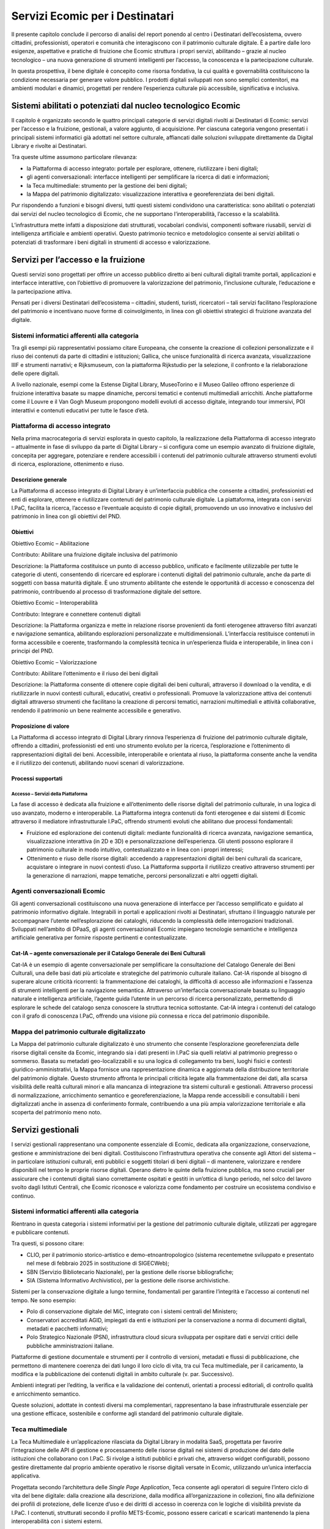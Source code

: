Servizi Ecomic per i Destinatari
==================================

Il presente capitolo conclude il percorso di analisi del report ponendo al centro i Destinatari dell’ecosistema, ovvero cittadini, professionisti, operatori e comunità che interagiscono con il patrimonio culturale digitale. È a partire dalle loro esigenze, aspettative e pratiche di fruizione che Ecomic struttura 
i propri servizi, abilitando – grazie al nucleo tecnologico – una nuova generazione di strumenti intelligenti per l’accesso, la conoscenza 
e la partecipazione culturale. 

In questa prospettiva, il bene digitale è concepito come risorsa fondativa, 
la cui qualità e governabilità costituiscono la condizione necessaria per generare valore pubblico. I prodotti digitali sviluppati non sono semplici contenitori, ma ambienti modulari e dinamici, progettati per rendere l’esperienza culturale più accessibile, significativa e inclusiva.

Sistemi abilitati o potenziati dal nucleo tecnologico Ecomic
-------------------------------------------------------------

Il capitolo è organizzato secondo le quattro principali categorie di servizi digitali rivolti 
ai Destinatari di Ecomic: servizi per l’accesso e la fruizione, gestionali, a valore aggiunto, 
di acquisizione. Per ciascuna categoria vengono presentati i principali sistemi informatici già adottati nel settore culturale, affiancati dalle soluzioni sviluppate direttamente da Digital Library 
e rivolte ai Destinatari. 

Tra queste ultime assumono particolare rilevanza:

- la Piattaforma di accesso integrato: portale per esplorare, ottenere, riutilizzare i beni digitali;
- gli agenti conversazionali: interfacce intelligenti per semplificare la ricerca di dati e informazioni;
- la Teca multimediale: strumento per la gestione dei beni digitali;
- la Mappa del patrimonio digitalizzato: visualizzazione interattiva e georeferenziata dei beni digitali. 

Pur rispondendo a funzioni e bisogni diversi, tutti questi sistemi condividono una caratteristica: sono abilitati o potenziati dai servizi del nucleo tecnologico di Ecomic, 
che ne supportano l’interoperabilità, l’accesso e la scalabilità. 

L’infrastruttura mette infatti a disposizione dati strutturati, vocabolari condivisi, componenti software riusabili, servizi di intelligenza artificiale e ambienti operativi. Questo patrimonio tecnico e metodologico consente ai servizi abilitati o potenziati di trasformare i beni digitali in strumenti 
di accesso e valorizzazione. 

Servizi per l’accesso e la fruizione
------------------------------------

Questi servizi sono progettati per offrire un accesso pubblico diretto ai beni culturali digitali tramite portali, applicazioni e interfacce interattive, con l’obiettivo di promuovere la valorizzazione del patrimonio, l’inclusione culturale, l’educazione e la partecipazione attiva. 

Pensati per i diversi Destinatari dell’ecosistema – cittadini, studenti, turisti, ricercatori – tali servizi facilitano l’esplorazione del patrimonio e incentivano nuove forme 
di coinvolgimento, in linea con gli obiettivi strategici di fruizione avanzata del digitale.

Sistemi informatici afferenti alla categoria
~~~~~~~~~~~~~~~~~~~~~~~~~~~~~~~~~~~~~~~~~~~~

Tra gli esempi più rappresentativi possiamo citare Europeana, che consente la creazione 
di collezioni personalizzate e il riuso dei contenuti da parte di cittadini e istituzioni; Gallica, che unisce funzionalità di ricerca avanzata, visualizzazione IIIF e strumenti narrativi; e Rijksmuseum, con la piattaforma Rijkstudio per la selezione, il confronto e la rielaborazione delle opere digitali.

A livello nazionale, esempi come la Estense Digital Library, MuseoTorino e il Museo Galileo offrono esperienze di fruizione interattiva basate su mappe dinamiche, percorsi tematici e contenuti multimediali arricchiti. Anche piattaforme come il Louvre e il Van Gogh Museum propongono modelli evoluti di accesso digitale, integrando tour immersivi, POI interattivi e contenuti educativi per tutte le fasce d’età.

Piattaforma di accesso integrato
~~~~~~~~~~~~~~~~~~~~~~~~~~~~~~~~

Nella prima macrocategoria di servizi esplorata in questo capitolo, la realizzazione della Piattaforma di accesso integrato – attualmente in fase di sviluppo da parte di Digital Library – 
si configura come un esempio avanzato di fruizione digitale, concepita per aggregare, potenziare e rendere accessibili i contenuti del patrimonio culturale attraverso strumenti evoluti di ricerca, esplorazione, ottenimento e riuso.

Descrizione generale
^^^^^^^^^^^^^^^^^^^^

La Piattaforma di accesso integrato di Digital Library è un’interfaccia pubblica che consente 
a cittadini, professionisti ed enti di esplorare, ottenere e riutilizzare contenuti del patrimonio culturale digitale. La piattaforma, integrata con i servizi I.PaC, facilita la ricerca, l’accesso 
e l’eventuale acquisto di copie digitali, promuovendo un uso innovativo e inclusivo del patrimonio in linea con gli obiettivi del PND.

Obiettivi
^^^^^^^^^

Obiettivo Ecomic – Abilitazione

Contributo: Abilitare una fruizione digitale inclusiva del patrimonio 

Descrizione: la Piattaforma costituisce un punto di accesso pubblico, unificato 
e facilmente utilizzabile per tutte le categorie di utenti, consentendo di ricercare 
ed esplorare i contenuti digitali del patrimonio culturale, anche da parte di soggetti con bassa maturità digitale. È uno strumento abilitante che estende le opportunità 
di accesso e conoscenza del patrimonio, contribuendo al processo di trasformazione digitale del settore.

Obiettivo Ecomic – Interoperabilità

Contributo: Integrare e connettere contenuti digitali 

Descrizione: la Piattaforma organizza e mette in relazione risorse provenienti da fonti eterogenee attraverso filtri avanzati e navigazione semantica, abilitando esplorazioni personalizzate e multidimensionali. L’interfaccia restituisce contenuti in forma accessibile e coerente, trasformando la complessità tecnica in un’esperienza fluida 
e interoperabile, in linea con i principi del PND.

Obiettivo Ecomic – Valorizzazione

Contributo: Abilitare l’ottenimento e il riuso dei beni digitali

Descrizione: la Piattaforma consente di ottenere copie digitali dei beni culturali, attraverso il download o la vendita, e di riutilizzarle in nuovi contesti culturali, educativi, creativi o professionali. Promuove la valorizzazione attiva dei contenuti digitali attraverso strumenti che facilitano la creazione di percorsi tematici, narrazioni multimediali e attività collaborative, rendendo il patrimonio un bene realmente accessibile e generativo.

Proposizione di valore
^^^^^^^^^^^^^^^^^^^^^^

La Piattaforma di accesso integrato di Digital Library rinnova l’esperienza di fruizione del patrimonio culturale digitale, offrendo a cittadini, professionisti ed enti uno strumento evoluto 
per la ricerca, l’esplorazione e l’ottenimento di rappresentazioni digitali dei beni. Accessibile, interoperabile e orientata al riuso, la piattaforma consente anche la vendita e il riutilizzo dei contenuti, abilitando nuovi scenari di valorizzazione.

Processi supportati
^^^^^^^^^^^^^^^^^^^

Accesso – Servizi della Piattaforma
"""""""""""""""""""""""""""""""""""

La fase di accesso è dedicata alla fruizione e all’ottenimento delle risorse digitali del patrimonio culturale, in una logica di uso avanzato, moderno e interoperabile. La Piattaforma integra contenuti da fonti eterogenee e dai sistemi di Ecomic attraverso il mediatore infrastrutturale I.PaC, offrendo strumenti evoluti che abilitano due processi fondamentali:

- Fruizione ed esplorazione dei contenuti digitali: mediante funzionalità di ricerca avanzata, navigazione semantica, visualizzazione interattiva (in 2D e 3D) e personalizzazione dell’esperienza. Gli utenti possono esplorare il patrimonio culturale in modo intuitivo, contestualizzato e in linea con i propri interessi; 
- Ottenimento e riuso delle risorse digitali: accedendo a rappresentazioni digitali dei beni culturali da scaricare, acquistare o integrare in nuovi contesti d’uso. La Piattaforma supporta il riutilizzo creativo attraverso strumenti per la generazione di narrazioni, mappe tematiche, percorsi personalizzati e altri oggetti digitali.

Agenti conversazionali Ecomic
~~~~~~~~~~~~~~~~~~~~~~~~~~~~~

Gli agenti conversazionali costituiscono una nuova generazione di interfacce per l’accesso semplificato e guidato al patrimonio informativo digitale. Integrabili in portali e applicazioni rivolti ai Destinatari, sfruttano il linguaggio naturale per accompagnare l’utente nell’esplorazione 
dei cataloghi, riducendo la complessità delle interrogazioni tradizionali. Sviluppati nell’ambito 
di DPaaS, gli agenti conversazionali Ecomic impiegano tecnologie semantiche e intelligenza artificiale generativa per fornire risposte pertinenti e contestualizzate. 

Cat-IA – agente conversazionale per il Catalogo Generale dei Beni Culturali
^^^^^^^^^^^^^^^^^^^^^^^^^^^^^^^^^^^^^^^^^^^^^^^^^^^^^^^^^^^^^^^^^^^^^^^^^^^

Cat-IA è un esempio di agente conversazionale per semplificare la consultazione 
del Catalogo Generale dei Beni Culturali, una delle basi dati più articolate e strategiche 
del patrimonio culturale italiano. Cat-IA risponde al bisogno di superare alcune criticità ricorrenti: la frammentazione dei cataloghi, la difficoltà di accesso alle informazioni e l’assenza 
di strumenti intelligenti per la navigazione semantica. Attraverso un’interfaccia conversazionale basata su linguaggio naturale e intelligenza artificiale, l’agente guida l’utente in un percorso 
di ricerca personalizzato, permettendo di esplorare le schede del catalogo senza 
conoscere la struttura tecnica sottostante. Cat-IA integra i contenuti del catalogo con il 
grafo di conoscenza I.PaC, offrendo una visione più connessa e ricca del patrimonio disponibile.

Mappa del patrimonio culturale digitalizzato
~~~~~~~~~~~~~~~~~~~~~~~~~~~~~~~~~~~~~~~~~~~~

La Mappa del patrimonio culturale digitalizzato è uno strumento che consente l’esplorazione georeferenziata delle risorse digitali censite da Ecomic, integrando sia i dati presenti in I.PaC sia quelli relativi al patrimonio pregresso o sommerso. Basata su metadati geo-localizzabili 
e su una logica di collegamento tra beni, luoghi fisici e contesti giuridico-amministrativi, la Mappa fornisce una rappresentazione dinamica e aggiornata della distribuzione territoriale del patrimonio digitale. Questo strumento affronta le principali criticità legate 
alla frammentazione dei dati, alla scarsa visibilità delle realtà culturali minori e alla mancanza 
di integrazione tra sistemi culturali e gestionali. Attraverso processi di normalizzazione, arricchimento semantico e georeferenziazione, la Mappa rende accessibili e consultabili i beni digitalizzati anche in assenza di conferimento formale, contribuendo a una più ampia valorizzazione territoriale e alla scoperta del patrimonio meno noto.

Servizi gestionali
------------------

I servizi gestionali rappresentano una componente essenziale di Ecomic, dedicata 
alla organizzazione, conservazione, gestione e amministrazione dei beni digitali. Costituiscono l’infrastruttura operativa che consente agli Attori del sistema – in particolare istituzioni culturali, enti pubblici e soggetti titolari di beni digitali – di mantenere, valorizzare e rendere disponibili 
nel tempo le proprie risorse digitali. Operano dietro le quinte della fruizione pubblica, 
ma sono cruciali per assicurare che i contenuti digitali siano correttamente ospitati e gestiti in un’ottica di lungo periodo, nel solco del lavoro svolto dagli Istituti Centrali, 
che Ecomic riconosce e valorizza come fondamento per costruire un ecosistema condiviso e continuo.

Sistemi informatici afferenti alla categoria
~~~~~~~~~~~~~~~~~~~~~~~~~~~~~~~~~~~~~~~~~~~~

Rientrano in questa categoria i sistemi informativi per la gestione del patrimonio culturale digitale, utilizzati per aggregare e pubblicare contenuti. 

Tra questi, si possono citare:

- CLIO, per il patrimonio storico-artistico e demo-etnoantropologico (sistema recentemetne sviluppato e presentato nel mese di febbraio 2025 in sostituzione di SIGECWeb);
- SBN (Servizio Bibliotecario Nazionale), per la gestione delle risorse bibliografiche;
- SIA (Sistema Informativo Archivistico), per la gestione delle risorse archivistiche.

Sistemi per la conservazione digitale a lungo termine, fondamentali per garantire l’integrità 
e l’accesso ai contenuti nel tempo. Ne sono esempio:

- Polo di conservazione digitale del MiC, integrato con i sistemi centrali del Ministero;
- Conservatori accreditati AGID, impiegati da enti e istituzioni per la conservazione a norma di documenti digitali, metadati e pacchetti informativi;
- Polo Strategico Nazionale (PSN), infrastruttura cloud sicura sviluppata per ospitare dati e servizi critici delle pubbliche amministrazioni italiane.

Piattaforme di gestione documentale e strumenti per il controllo di versioni, metadati e flussi 
di pubblicazione, che permettono di mantenere coerenza dei dati lungo il loro ciclo di vita, 
tra cui Teca multimediale, per il caricamento, la modifica e la pubblicazione dei contenuti digitali in ambito culturale (v. par. Successivo).

Ambienti integrati per l’editing, la verifica e la validazione dei contenuti, orientati a processi editoriali, di controllo qualità e arricchimento semantico.

Queste soluzioni, adottate in contesti diversi ma complementari, rappresentano la base infrastrutturale essenziale per una gestione efficace, sostenibile e conforme agli standard 
del patrimonio culturale digitale.

Teca multimediale
~~~~~~~~~~~~~~~~~

La Teca Multimediale è un’applicazione rilasciata da Digital Library in modalità SaaS, progettata per favorire l’integrazione delle API di gestione e processamento delle risorse digitali nei sistemi di produzione del dato delle istituzioni che collaborano con I.PaC. Si rivolge a istituti pubblici 
e privati che, attraverso widget configurabili, possono gestire direttamente dal proprio ambiente operativo le risorse digitali versate in Ecomic, utilizzando un’unica interfaccia applicativa.

Progettata secondo l’architettura delle *Single Page Application*, Teca consente agli operatori 
di seguire l’intero ciclo di vita del bene digitale: dalla creazione alla descrizione, dalla modifica all’organizzazione in collezioni, fino alla definizione dei profili di protezione, delle licenze d’uso e dei diritti di accesso in coerenza con le logiche di visibilità previste da I.PaC. I contenuti, strutturati secondo il profilo METS-Ecomic, possono essere caricati e scaricati mantenendo 
la piena interoperabilità con i sistemi esterni.

L’applicazione integra funzionalità avanzate di visualizzazione, come media player e streaming player, che abilitano la fruizione diretta dei contenuti multimediali. Gli operatori possono inoltre attivare i servizi di *content processing* avanzato (CPA), che sfruttano algoritmi di IA per elaborare le risorse e generare nuovo patrimonio informativo. Questi servizi includono:

- estrazione automatica di testi da immagini o file audio (OCR, ICR, *speech-to-text*);
- riconoscimento di entità culturali (Named Entity Recognition);
- rilevamento di similarità iconografiche e suggerimento di collegamenti semantici tra risorse.

Le risorse elaborate possono essere aggregate in collezioni tematiche e organizzate in cartelle *smart*, alimentando una conoscenza computabile e interconnessa, conforme ai principi 
del *Knowledge as a Service (KaaS)*. Teca supporta inoltre la descrizione dei beni attraverso 
un modello dati semplificato basato su standard MODS, abilitando l’arricchimento del grafo multimediale e contribuendo alla costruzione del grafo cross-dominio di Ecomic.

A questo scopo, l’interfaccia integra il widget di navigazione dei grafi, che consente l’inserimento e la gestione diretta delle entità connesse alle risorse (es. responsabilità, luoghi, soggetti), facilitando la creazione di nuove relazioni semantiche. Le operazioni attivate vengono trattate come processi asincroni, tracciati e monitorabili tramite una sezione dedicata, che offre 
una visione chiara dello stato delle attività in corso.

Per la sua architettura modulare, l’aderenza agli standard del PND e l’elevata interoperabilità con l’infrastruttura I.PaC, Teca Multimediale si configura come 
un componente strategico di Ecomic, in grado di supportare istituzioni culturali eterogenee nella gestione sostenibile e valorizzazione del patrimonio digitale, superando la frammentazione informativa e contribuendo attivamente agli obiettivi del Piano Nazionale di Digitalizzazione.

Widget di navigazione dei Grafi
~~~~~~~~~~~~~~~~~~~~~~~~~~~~~~~

Tra gli strumenti avanzati messi a disposizione da I.PaC, o richiamabili mediante e-service forniti dall’Infrastruttura, ha notevole rilievo il componente dedicato alla gestione ed esplorazione 
delle Super Entità. Si tratta di un componente progettato per offrire funzionalità trasversali ai domini e, laddove necessario, progettate ad hoc per esigenze peculiari 
del singolo destinatario, anche attraverso microFrontend dedicati.

Il componente potrà essere integrato nei sistemi di produzione del dato e in Teca Multimediale, allo scopo di supportare gli operatori nelle attività di catalogazione e descrizione, attraverso 
la ricerca e la cattura dal grafo di conoscenza – prima di dominio e poi cross-dominio – di *Authority Record*, riferimenti bibliografici o altre entità di interesse (eventi, luoghi, soggetti, ecc.). 

Il componente consente inoltre di validare SuperAuthority (attualmente Agenti) e, in prospettiva, tutte le Super Entità “in attesa di validazione” da parte di I.PaC. In questo modo, l’infrastruttura può ricevere contributi qualificati da esperti del settore, consentendo loro di collaborare attivamente all’aumento della qualità del dato presente e condiviso.

Un’ulteriore funzione del componente riguarda il supporto alla bonifica o integrazione dei dati 
da parte di sistemi che abbiano I.PaC come “mediatore”.

Tra le funzionalità messe a disposizione si segnalano:

- Ricerca classica (filtri, faccette) e avanzata (integrazione del Graph RAG per query in linguaggio naturale) basata sulla conoscenza I.PaC (grafi di dominio e cross-dominio);
- Validazione di SuperAuthority e, a tendere, di tutte le Super Entità che – a valle di clusterizzazione tramite regole e intelligenza artificiale – richiedano intervento umano (es. luoghi, eventi);
- Cattura e recupero di entità di interesse (identificativi o set di dati) in formato JSON, da inviare ai client aderenti al protocollo L2 (che consente notifiche di aggiornamento, arricchimento dati e sincronizzazione in tempo reale);
- Azioni sui cluster (ad esempio collegamento o scollegamento di authority presenti in un cluster);
- Dashboard di monitoraggio dei flussi di clusterizzazione o di altri processi, parametrizzabile, con reportistica di Business Intelligence sulla qualità dei dati, definita in base a metriche e parametri progressivamente individuati.

Servizi a valore aggiunto
-------------------------

I servizi a valore aggiunto rappresentano l’anello più innovativo e dinamico dell’ecosistema digitale per la cultura: soluzioni sperimentali, ad alto impatto tecnologico e creativo, progettate 
per rispondere a fabbisogni specifici espressi dagli Istituti culturali e per valorizzare nuovi scenari di fruizione, accessibilità, mediazione e conoscenza.

Prodotti e servizi innovativi realizzati da Istituti e luoghi della cultura con il supporto di Digital Library
~~~~~~~~~~~~~~~~~~~~~~~~~~~~~~~~~~~~~~~~~~~~~~~~~~~~~~~~~~~~~~~~~~~~~~~~~~~~~~~~~~~~~~~~~~~~~~~~~~~~~~~~~~~~~~

Nel triennio 2024–2026, grazie alla Strategia per l’innovazione promossa da Digital Library 
(v. prec. par. 2.6.1), oltre 230 Istituti e luoghi della cultura sono stati coinvolti nella raccolta 
e formalizzazione di esigenze progettuali, riguardanti temi come la *gamification*, la diagnostica 
per il restauro, la mediazione culturale, la fruizione avanzata e l’inclusione. 
Parallelamente, un concorso di idee rivolto agli operatori economici ha generato oltre 130 proposte, molte delle quali basate su tecnologie emergenti e approcci creativi ad alto potenziale.

Digital Library ha selezionato una rosa di progetti da co-sviluppare insieme ad amministrazioni, Istituti proponenti e imprese. Le soluzioni così concepite – ad esempio, 
un chatbot multilingue per la mediazione culturale, una visualizzazione immersiva per percorsi tattili museali o una dashboard per il monitoraggio del rischio conservativo – vengono prototipate e distribuite tramite la piattaforma DPaaS. In DPaaS, ogni soluzione viene:

- implementata utilizzando i servizi tecnologici della piattaforma (elaborazione, IA, componenti UI, strumenti semantici);
- configurata tramite ambienti *low-code* e *no-code* per facilitare la personalizzazione e il riuso da parte di altri enti;
- distribuita attraverso il catalogo pubblico di soluzioni digitali riusabili, con modelli di licenza aperta, linee guida per l’integrazione e supporto alla scalabilità.

La piattaforma funge così da ambiente operativo condiviso in cui la creatività progettuale si traduce in prodotti digitali concreti, interoperabili e pronti per l’adattamento in contesti molteplici. 

Questo modello trasforma l’innovazione locale in patrimonio sistemico, favorendo la crescita 
del mercato culturale digitale e l’inclusione di nuovi Attori nella filiera dell’innovazione.

Gli ambiti presentati rappresentano le prime aree di intervento selezionate, in risposta 
ai fabbisogni espressi e alle potenzialità emerse. In prospettiva, Ecomic potrà generare valore anche in settori significativamente diversi, aprendo la strada a nuove traiettorie di innovazione 
e ampliando progressivamente la portata dell’iniziativa.

Scenario 1 – Accessibilità
^^^^^^^^^^^^^^^^^^^^^^^^^^

Nell’ambito di Ecomic, saranno sviluppati prodotti e servizi digitali capaci di ridefinire l’accesso 
al patrimonio culturale secondo i principi dell’Universal Design. Attraverso soluzioni 
che integreranno ad es. intelligenza artificiale, realtà estesa, tecnologie mobili 
e interfacce adattive, sarà possibile offrire esperienze di visita fisica e digitale maggiormente inclusive. Si immaginano ad esempio portali accessibili da screen reader, guide vocali multilingua, modelli 3D tattili stampabili e chatbot conversazionali capaci di adattarsi 
ai bisogni specifici dell’utenza​.

Il valore generato sarà significativo soprattutto per i Destinatari in condizione di fragilità – persone con disabilità, anziani, famiglie con bambini piccoli, cittadini con background migratorio e gruppi provenienti da contesti culturali eterogenei – ma anche per l’intero ecosistema, che potrà rafforzare il proprio impatto sociale e culturale. Le soluzioni sviluppate contribuiranno 
al raggiungimento dei tre meta-obiettivi di Ecomic: l’abilitazione, grazie alla produzione di ambienti digitali accessibili; l’interoperabilità, attraverso il rispetto degli standard e l’integrazione con I.PaC e altri sistemi Ministero della Cultura; e la valorizzazione, promuovendo una cultura realmente condivisa e partecipativa​.

Scenario 2 – Gamification
^^^^^^^^^^^^^^^^^^^^^^^^^

La *gamification* costituirà un volano strategico per rendere il patrimonio culturale attraente 
per nuovi pubblici. I prodotti che saranno realizzati includeranno esperienze ibride, sia in loco 
che online, in grado di attivare interazione, sfida e scoperta. Si immaginano a titolo puramente esemplificativo “cacce al tesoro” in realtà aumentata nei musei, videogame educativi ambientati in siti storici, quiz narrativi basati su modelli 3D del patrimonio e applicazioni che integrano progressi personalizzati, badge e narrazioni interattive​.

Oltre a stimolare l’apprendimento e l’engagement, tali esperienze miglioreranno l’accessibilità culturale, offrendo percorsi ludico-educativi a bassa soglia d’ingresso. L’integrazione di contenuti meno noti potenzierà la valorizzazione dei patrimoni minori. Le soluzioni sviluppate genereranno valore pubblico secondo i tre obiettivi di Ecomic, estendendo l’accesso (abilitazione), generando nuove modalità d’interazione digitale (interoperabilità) e creando nuovi mercati culturali 
per il patrimonio (valorizzazione)​.

Scenario 3 – Restauro e diagnostica
^^^^^^^^^^^^^^^^^^^^^^^^^^^^^^^^^^^

Nei prossimi anni, Ecomic abiliterà servizi digitali di nuova generazione per il restauro 
e la diagnostica dei beni culturali. Tali soluzioni si baseranno su immagini multispettrali, rilievi 3D, IA e tecnologie di computer vision capaci di identificare alterazioni invisibili all’occhio umano (es. microfratture, scolorimenti, degradazioni biologiche). L’obiettivo sarà fornire strumenti integrati per ottimizzare le decisioni di restauro, ridurre i tempi di intervento, migliorare la collaborazione tra specialisti e garantire la conservazione sostenibile delle opere​.

Le soluzioni afferenti a questa categoria si concentreranno sul dominio della tutela, rispondendo ai meta-obiettivi Ecomic: l’abilitazione sarà garantita da piattaforme interoperabili e strumenti accessibili anche a operatori non esperti; l’interoperabilità sarà raggiunta attraverso 
la standardizzazione dei formati e la connessione ai servizi I.PaC; la valorizzazione emergerà 
dalla capacità di migliorare lo stato di conservazione dei beni fisici anche in modalità automatica.

Scenario 4 – Esperienze avanzate di fruizione
^^^^^^^^^^^^^^^^^^^^^^^^^^^^^^^^^^^^^^^^^^^^^

La fruizione culturale evolverà in direzione di esperienze personalizzate, immersive e adattive, fondate sull’intelligenza artificiale generativa, la realtà virtuale e mista, la sensoristica avanzata. 
In Ecomic saranno abilitati prodotti capaci di trasformare una visita museale in un viaggio multisensoriale interattivo, adattato a età, lingua, interessi e stile cognitivo del visitatore. 
Si immaginano tour tematici immersivi, assistenti virtuali storicizzati, installazioni tattili e sonore, percorsi guidati da dispositivi indossabili e applicazioni intelligenti​.

Queste soluzioni rafforzeranno la rilevanza del patrimonio nella vita quotidiana, facilitando l’interazione e riducendo la distanza percepita rispetto ai contenuti culturali. La componente “esperienziale” risulterà centrale per tutti i meta-obiettivi di Ecomic, poiché abilita nuovi modi 
di conoscere (abilitazione), promuove sistemi di fruizione interoperabili tra diversi dispositivi (interoperabilità) e apre a nuove economie della cultura esperienziale (valorizzazione).

Scenario 5 – Tesori tridimensionali
^^^^^^^^^^^^^^^^^^^^^^^^^^^^^^^^^^^

Lo scenario prevede la realizzazione di soluzioni per la produzione, gestione e valorizzazione 
di modelli tridimensionali del patrimonio, accessibili anche a utenti non esperti. Saranno sviluppati strumenti basati su IA e fotogrammetria semplificata per generare modelli 3D a partire da fotografie, rendering e rilievi digitali. Le soluzioni verranno rese disponibili tramite applicazioni *user-friendly*, utilizzabili in ambito didattico, museale e turistico​.

Il potenziale trasformativo è duplice: da un lato, si amplia la capacità di documentare e conservare i beni culturali; dall’altro, si aprono nuove possibilità di valorizzazione tramite il racconto 
e fruizione immersiva (es. stampa 3D, mostre virtuali, oggetti digitali interattivi). 
La tridimensionalità sarà dunque leva di valorizzazione economico-culturale, specialmente 
nei settori dell’educazione, del design e della comunicazione culturale.

Scenario 6 - Narrative digitali
^^^^^^^^^^^^^^^^^^^^^^^^^^^^^^^

Le narrative digitali saranno il cuore pulsante delle nuove forme di conoscenza, coinvolgimento 
e valorizzazione del patrimonio. Grazie agli strumenti offerti da Ecomic – come chatbot, intelligenza artificiale generativa, interfacce conversazionali e grafi semantici – sarà possibile creare ambienti in cui il patrimonio “dialoga” con l’utente, offrendo racconti dinamici, esperienze interattive e percorsi personalizzati. Si immaginano archivi narrativi partecipativi, documentari generativi, tour storici conversazionali e podcast automatizzati attivati 
dai dati culturali​.

Tali soluzioni agiranno da moltiplicatori di senso, rispondendo all’esigenza di rendere il patrimonio un bene vivo, capace di attivare emozioni e conoscenze. L’impatto sui meta-obiettivi sarà evidente: l’abilitazione passerà dalla creazione di strumenti narrativi accessibili; l’interoperabilità sarà garantita dall’uso di modelli semantici condivisi; la valorizzazione si esplicherà nella capacità delle storie di generare appartenenza, turismo culturale e forme di educazione civica digitale.

Servizi di acquisizione
-----------------------

Questi servizi sono finalizzati alla produzione e integrazione di nuovi contenuti digitali all’interno di Ecomic, attraverso la digitalizzazione del patrimonio fisico o di acquisizione di digitale nativo. 
I sistemi di questa categoria abilitano l’avvio del ciclo di vita del bene digitale e trarranno beneficio dall’integrazione progressiva con Ecomic che potenzierà l’efficacia dei servizi 
di acquisizione, favorendo la coerenza semantica, l’allineamento ai modelli nazionali e la possibilità di fruire sin da subito delle risorse in ambienti di gestione, fruizione e riuso.

Sistemi informatici afferenti alla categoria
~~~~~~~~~~~~~~~~~~~~~~~~~~~~~~~~~~~~~~~~~~~~

Rientrano in questa categoria i software per la conversione digitale degli esemplari analogici, 
gli strumenti per la *data-quality* e il collaudo delle digitalizzazioni prodotte, i sistemi per l’acquisizione avanzata del patrimonio (come scanner 2D e 3D, strumenti per imaging multispettrale, RTI dome, tool per la diagnostica, ecc.), nonché applicativi per la produzione di metadati tecnici e gestionali a corredo dei beni digitali e necessari per la costruzione dei pacchetti di sottomissione delle risorse (SIP, Submission Information Package). Questi sistemi informatici comprendono quelli per la catalogazione e la descrizione del patrimonio, con funzionalità di assistenza alla compilazione dei record, importazione massiva secondo i formati di scambio standard, controllo di coerenza degli identificativi delle risorse e automatismi di compilazione.

In prospettiva, in questo scenario, si colloca anche l’evoluzione di D.PaC come servizio SaaS: 
oltre agli enti del Ministero della Cultura, la soluzione D.PaC SaaS sarà disponibile per enti pubblici e privati, amministrazioni esterne e organizzazioni attive nella produzione culturale digitale, come università, enti di ricerca e imprese specializzate. Si favorirà così la diffusione di un ambiente 
di lavoro scalabile e condiviso, capace di monitorare su larga scala i processi di digitalizzazione attivi sul territorio nazionale, con il beneficio di standardizzare strumenti e flussi operativi legati 
alla gestione dei cantieri di digitalizzazione. L’integrazione dei servizi di acquisizione, produzione 
e editing all’interno dell’ecosistema consentirà di curare la qualità dei beni digitali fin dalle primissime fasi della gestione del loro ciclo di vita abilitando una vasta platea di soggetti 
alla collaborazione e costituendo una prima porta di accesso verso Ecomic.
